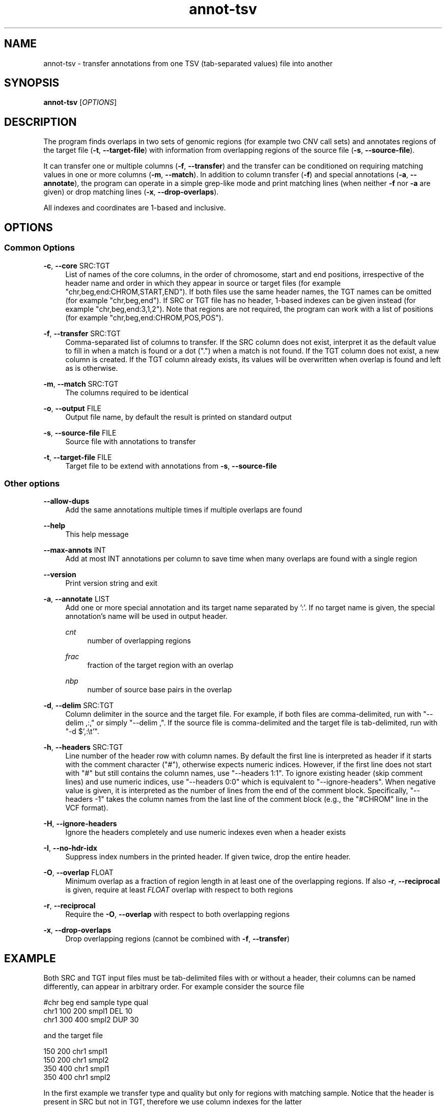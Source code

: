 '\" t
.TH annot-tsv 1 "15 April 2024" "htslib-1.20" "Bioinformatics tools"
.\"
.\" Copyright (C) 2015, 2017-2018, 2023-2024 Genome Research Ltd.
.\"
.\" Author: Petr Danecek
.\"
.\" Permission is hereby granted, free of charge, to any person obtaining a
.\" copy of this software and associated documentation files (the "Software"),
.\" to deal in the Software without restriction, including without limitation
.\" the rights to use, copy, modify, merge, publish, distribute, sublicense,
.\" and/or sell copies of the Software, and to permit persons to whom the
.\" Software is furnished to do so, subject to the following conditions:
.\"
.\" The above copyright notice and this permission notice shall be included in
.\" all copies or substantial portions of the Software.
.\"
.\" THE SOFTWARE IS PROVIDED "AS IS", WITHOUT WARRANTY OF ANY KIND, EXPRESS OR
.\" IMPLIED, INCLUDING BUT NOT LIMITED TO THE WARRANTIES OF MERCHANTABILITY,
.\" FITNESS FOR A PARTICULAR PURPOSE AND NONINFRINGEMENT. IN NO EVENT SHALL
.\" THE AUTHORS OR COPYRIGHT HOLDERS BE LIABLE FOR ANY CLAIM, DAMAGES OR OTHER
.\" LIABILITY, WHETHER IN AN ACTION OF CONTRACT, TORT OR OTHERWISE, ARISING
.\" FROM, OUT OF OR IN CONNECTION WITH THE SOFTWARE OR THE USE OR OTHER
.\" DEALINGS IN THE SOFTWARE.
.\"
.
.\" For code blocks and examples (cf groff's Ultrix-specific man macros)
.de EX

.  in +\\$1
.  nf
.  ft CR
..
.de EE
.  ft
.  fi
.  in

..
.SH NAME
annot\-tsv \- transfer annotations from one TSV (tab\-separated values) file into another
.SH SYNOPSIS
.PP
.B annot-tsv
.RI [ OPTIONS ]
.SH DESCRIPTION
The program finds overlaps in two sets of genomic regions (for example two CNV call sets) and annotates regions of the target file
.RB ( \-t ", " \-\-target\-file )
with information from overlapping regions of the source file
.RB ( \-s ", " \-\-source\-file ).

It can transfer one or multiple columns
.RB ( \-f ", " \-\-transfer )
and the transfer can be conditioned on requiring matching values in one or more columns
.RB ( \-m ", " \-\-match ).
In addition to column transfer
.RB ( \-f )
and special annotations
.RB ( \-a ", " \-\-annotate ),
the program can operate in a simple grep-like mode and print matching lines (when neither
.B \-f
nor
.B \-a
are given) or drop matching lines
.RB ( \-x ", " \-\-drop-overlaps ).

All indexes and coordinates are 1-based and inclusive.
.SH OPTIONS
.SS "Common Options"
.PP
.BR \-c ", " \-\-core " SRC:TGT"
.RS 4
List of names of the core columns, in the order of chromosome, start and end positions, irrespective of the header name and order in which they appear in source or target files (for example "chr,beg,end:CHROM,START,END").
If both files use the same header names, the TGT names can be omitted (for example "chr,beg,end").
If SRC or TGT file has no header, 1-based indexes can be given instead (for example "chr,beg,end:3,1,2").
Note that regions are not required, the program can work with a list of positions (for example "chr,beg,end:CHROM,POS,POS").
.RE
.PP
.BR \-f ", " \-\-transfer " SRC:TGT"
.RS 4
Comma-separated list of columns to transfer. If the SRC column does not exist, interpret it as the default value to fill in when a match is found or a dot (".") when a match is not found. If the TGT column does not exist, a new column is created. If the TGT column already exists, its values will be overwritten when overlap is found and left as is otherwise.
.RE
.PP
.BR \-m ", " \-\-match " SRC:TGT"
.RS 4
The columns required to be identical
.RE
.PP
.BR \-o ", " \-\-output " FILE"
.RS 4
Output file name, by default the result is printed on standard output
.RE
.PP
.BR \-s ", " \-\-source\-file " FILE"
.RS 4
Source file with annotations to transfer
.RE
.PP
.BR \-t ", " \-\-target\-file " FILE"
.RS 4
Target file to be extend with annotations from
.BR \-s ", " \-\-source\-file
.RE
.SS "Other options"
.PP
.B \-\-allow\-dups
.RS 4
Add the same annotations multiple times if multiple overlaps are found
.RE
.PP
.B \-\-help
.RS 4
This help message
.RE
.PP
.BR \-\-max\-annots " INT"
.RS 4
Add at most INT annotations per column to save time when many overlaps are found with a single region
.RE
.PP
.B \-\-version
.RS 4
Print version string and exit
.RE
.PP
.BR \-a ", " \-\-annotate " LIST"
.RS 4
Add one or more special annotation and its target name separated by ':'. If no target name is given, the special annotation's name will be used in output header.
.PP
.I cnt
.RS 4
number of overlapping regions
.RE
.PP
.I frac
.RS 4
fraction of the target region with an overlap
.RE
.PP
.I nbp
.RS 4
number of source base pairs in the overlap
.RE
.RE
.PP
.BR \-d ", " \-\-delim " SRC:TGT"
.RS 4
Column delimiter in the source and the target file. For example, if both files are comma-delimited, run with
"--delim ,:," or simply "--delim ,". If the source file is comma-delimited and the target file is tab-delimited,
run with "-d $',:\\t'".
.RE
.PP
.BR \-h ", " \-\-headers " SRC:TGT"
.RS 4
Line number of the header row with column names. By default the first line is interpreted as header if it starts with the comment
character ("#"), otherwise expects numeric indices. However, if the first line does not start with "#" but still
contains the column names, use "--headers 1:1". To ignore existing header (skip comment lines) and use numeric indices,
use "--headers 0:0" which is equivalent to "--ignore-headers". When negative value is given, it is interpreted as the number of
lines from the end of the comment block. Specifically, "--headers -1" takes the column names from the last line of
the comment block (e.g., the "#CHROM" line in the VCF format).
.RE
.PP
.BR \-H ", " \-\-ignore\-headers
.RS 4
Ignore the headers completely and use numeric indexes even when a header exists
.RE
.PP
.BR \-I ", " \-\-no\-hdr\-idx
.RS 4
Suppress index numbers in the printed header. If given twice, drop the entire header.
.RE
.PP
.BR \-O ", " \-\-overlap " FLOAT"
.RS 4
Minimum overlap as a fraction of region length in at least one of the overlapping regions. If also
.BR \-r ", " \-\-reciprocal
is given, require at least
.I FLOAT
overlap with respect to both regions
.RE
.PP
.BR \-r ", " \-\-reciprocal
.RS 4
Require the
.BR \-O ", " \-\-overlap
with respect to both overlapping regions
.RE
.PP
.BR \-x ", " \-\-drop-overlaps
.RS 4
Drop overlapping regions (cannot be combined with
.BR \-f ", " \-\-transfer )
.RE
.SH EXAMPLE

Both SRC and TGT input files must be tab-delimited files with or without a header, their columns can be named differently, can appear in arbitrary order. For example consider the source file

.EX
#chr   beg   end   sample   type   qual
chr1   100   200   smpl1    DEL    10
chr1   300   400   smpl2    DUP    30
.EE
and the target file
.EX
150   200   chr1   smpl1
150   200   chr1   smpl2
350   400   chr1   smpl1
350   400   chr1   smpl2
.EE
In the first example we transfer type and quality but only for regions with matching sample. Notice that the header is present in SRC but not in TGT, therefore we use column indexes for the latter
.EX
annot-tsv -s src.txt.gz -t tgt.txt.gz -c chr,beg,end:3,1,2 -m sample:4 -f type,qual
150   200   chr1   smpl1   DEL   10
150   200   chr1   smpl2   .     .
350   400   chr1   smpl1   .     .
350   400   chr1   smpl2   DUP   30
.EE
The next example demonstrates the special annotations nbp and cnt,
with target name as pair,count.
In this case we use a target file with headers so that column names will
be copied to the output:
.EX
#from	to	chrom	sample
150	200	chr1	smpl1
150	200	chr1	smpl2
350	400	chr1	smpl1
350	400	chr1	smpl2
.EE

.EX
annot-tsv -s src.txt.gz -t tgt_hdr.txt.gz -c chr,beg,end:chrom,from,to -m sample -f type,qual -a nbp,cnt:pair,count
#[1]from	[2]to	[3]chrom	[4]sample	[5]type	[6]qual	[7]pair	[8]count
150	200	chr1	smpl1	DEL	10	51	1
150	200	chr1	smpl2	.	.	0	0
350	400	chr1	smpl1	.	.	0	0
350	400	chr1	smpl2	DUP	30	51	1
.EE
One of the SRC or TGT file can be streamed from stdin
.EX
cat src.txt | annot\-tsv \-t tgt.txt \-c chr,beg,end:3,2,1 \-m sample:4 \-f type,qual \-o output.txt
cat tgt.txt | annot\-tsv \-s src.txt \-c chr,beg,end:3,2,1 \-m sample:4 \-f type,qual \-o output.txt
.EE

The program can be used in a grep-like mode to print only matching regions of the target file without modifying the records

.EX
annot\-tsv \-s src.txt \-t tgt.txt \-c chr,beg,end:3,2,1 \-m sample:4
150   200   chr1   smpl1
350   400   chr1   smpl2
.EE

.SH AUTHORS
The program was written by Petr Danecek and was originally published on github as annot\-regs
.SH COPYING
The MIT/Expat License, see the LICENSE document for details.
.br
Copyright (c) Genome Research Ltd.
